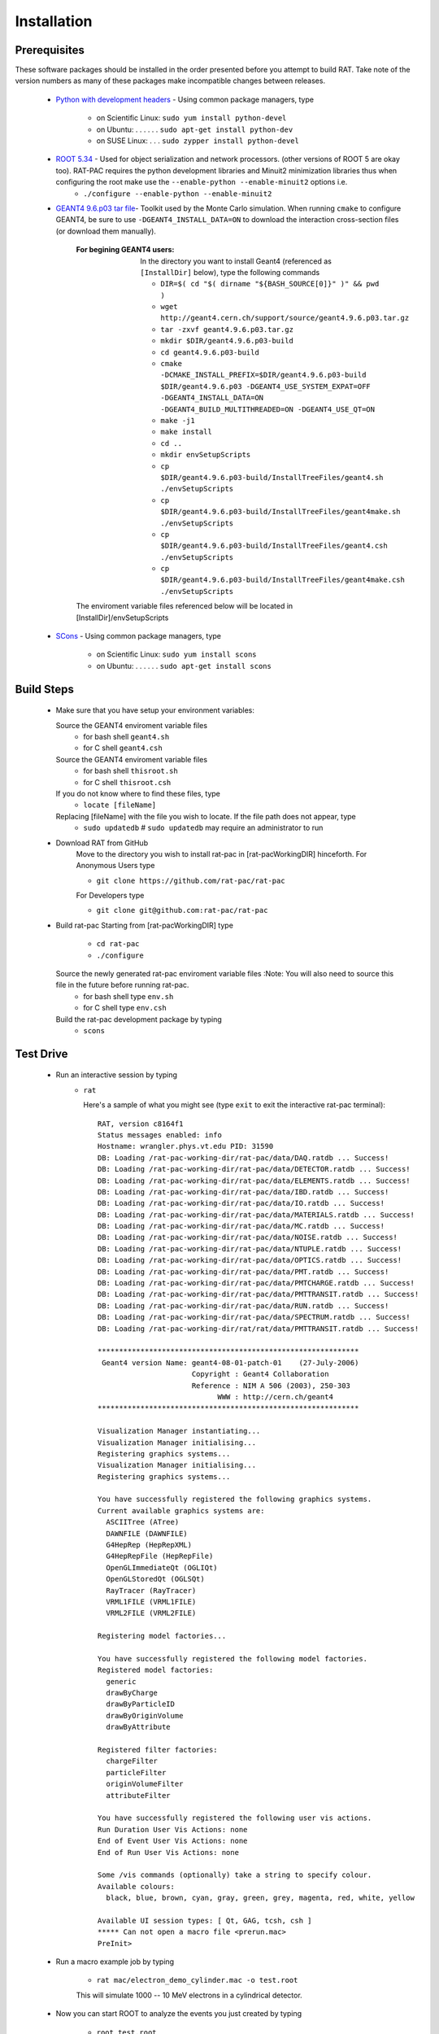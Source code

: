 Installation
------------
Prerequisites
`````````````
These software packages should be installed in the order presented before you attempt to build RAT.  Take note of the version numbers as many of these packages make incompatible changes between releases.

 * `Python with development headers <https://www.python.org/>`_ - Using common package managers, type

    - on Scientific Linux: ``sudo yum install python-devel``
    - on Ubuntu: . . . . . . ``sudo apt-get install python-dev``
    - on SUSE Linux: . . . ``sudo zypper install python-devel``


 * `ROOT 5.34 <http://root.cern.ch/drupal/content/downloading-root>`_ - Used for object serialization and network processors. (other versions of ROOT 5 are okay too).  RAT-PAC requires the python development libraries and Minuit2 minimization libraries thus when configuring the root make use the ``--enable-python --enable-minuit2`` options i.e.
    - ``./configure --enable-python --enable-minuit2``

 * `GEANT4 9.6.p03 <http://geant4.web.cern.ch/geant4/support/download.shtml>`_ `tar file <http://geant4.cern.ch/support/source/geant4.9.6.p03.tar.gz>`_- Toolkit used by the Monte Carlo simulation.  When running ``cmake`` to configure GEANT4, be sure to use ``-DGEANT4_INSTALL_DATA=ON`` to download the interaction cross-section files (or download them manually).

     :For begining GEANT4 users:  In the directory you want to install Geant4 (referenced as ``[InstallDir]`` below), type the following commands
  
      - ``DIR=$( cd "$( dirname "${BASH_SOURCE[0]}" )" && pwd )``
      - ``wget http://geant4.cern.ch/support/source/geant4.9.6.p03.tar.gz``
      - ``tar -zxvf geant4.9.6.p03.tar.gz``
      - ``mkdir $DIR/geant4.9.6.p03-build``
      - ``cd geant4.9.6.p03-build``
      - ``cmake -DCMAKE_INSTALL_PREFIX=$DIR/geant4.9.6.p03-build $DIR/geant4.9.6.p03 -DGEANT4_USE_SYSTEM_EXPAT=OFF -DGEANT4_INSTALL_DATA=ON -DGEANT4_BUILD_MULTITHREADED=ON -DGEANT4_USE_QT=ON``
      - ``make -j1``
      - ``make install``
      - ``cd ..``
      - ``mkdir envSetupScripts``
      - ``cp $DIR/geant4.9.6.p03-build/InstallTreeFiles/geant4.sh ./envSetupScripts``
      - ``cp $DIR/geant4.9.6.p03-build/InstallTreeFiles/geant4make.sh ./envSetupScripts``
      - ``cp $DIR/geant4.9.6.p03-build/InstallTreeFiles/geant4.csh ./envSetupScripts``
      - ``cp $DIR/geant4.9.6.p03-build/InstallTreeFiles/geant4make.csh ./envSetupScripts``

     The enviroment variable files referenced below will be located in [InstallDir]/envSetupScripts

 * `SCons <http://www.scons.org/doc/2.1.0/HTML/scons-user/x121.html>`_ - Using common package managers, type

    - on Scientific Linux: ``sudo yum install scons``
    - on Ubuntu: . . . . . . ``sudo apt-get install scons``

Build Steps
```````````

 * Make sure that you have setup your environment variables:

   Source the GEANT4 enviroment variable files
    - for bash shell ``geant4.sh``
    - for C shell ``geant4.csh``

   Source the GEANT4 enviroment variable files
    - for bash shell ``thisroot.sh``
    - for C shell ``thisroot.csh``

   If you do not know where to find these files, type
    - ``locate [fileName]``

   Replacing [fileName] with the file you wish to locate.  If the file path does not appear, type
    - ``sudo updatedb``  #  ``sudo updatedb`` may require an administrator to run

 * Download RAT from GitHub
    Move to the directory you wish to install rat-pac in [rat-pacWorkingDIR] hinceforth.
    For Anonymous Users type
    
    - ``git clone https://github.com/rat-pac/rat-pac``

    For Developers type
    
    - ``git clone git@github.com:rat-pac/rat-pac``


 * Build rat-pac
   Starting from [rat-pacWorkingDIR] type

    - ``cd rat-pac``
    - ``./configure``

   Source the newly generated rat-pac enviroment variable files :Note: You will also need to source this file in the future before running rat-pac.
    - for bash shell type ``env.sh``
    - for C shell type ``env.csh``

   

   Build the rat-pac development package by typing
    - ``scons``


Test Drive
``````````

 *  Run an interactive session by typing
     - ``rat``

       Here's a sample of what you might see (type ``exit`` to exit the interactive rat-pac terminal)::

          RAT, version c8164f1
          Status messages enabled: info 
          Hostname: wrangler.phys.vt.edu PID: 31590
          DB: Loading /rat-pac-working-dir/rat-pac/data/DAQ.ratdb ... Success!
          DB: Loading /rat-pac-working-dir/rat-pac/data/DETECTOR.ratdb ... Success!
          DB: Loading /rat-pac-working-dir/rat-pac/data/ELEMENTS.ratdb ... Success!
          DB: Loading /rat-pac-working-dir/rat-pac/data/IBD.ratdb ... Success!
          DB: Loading /rat-pac-working-dir/rat-pac/data/IO.ratdb ... Success!
          DB: Loading /rat-pac-working-dir/rat-pac/data/MATERIALS.ratdb ... Success!
          DB: Loading /rat-pac-working-dir/rat-pac/data/MC.ratdb ... Success!
          DB: Loading /rat-pac-working-dir/rat-pac/data/NOISE.ratdb ... Success!
          DB: Loading /rat-pac-working-dir/rat-pac/data/NTUPLE.ratdb ... Success!
          DB: Loading /rat-pac-working-dir/rat-pac/data/OPTICS.ratdb ... Success!
          DB: Loading /rat-pac-working-dir/rat-pac/data/PMT.ratdb ... Success!
          DB: Loading /rat-pac-working-dir/rat-pac/data/PMTCHARGE.ratdb ... Success!
          DB: Loading /rat-pac-working-dir/rat-pac/data/PMTTRANSIT.ratdb ... Success!
          DB: Loading /rat-pac-working-dir/rat-pac/data/RUN.ratdb ... Success!
          DB: Loading /rat-pac-working-dir/rat-pac/data/SPECTRUM.ratdb ... Success!
          DB: Loading /rat-pac-working-dir/rat/rat/data/PMTTRANSIT.ratdb ... Success!
          
          *************************************************************
           Geant4 version Name: geant4-08-01-patch-01    (27-July-2006)
                                Copyright : Geant4 Collaboration
                                Reference : NIM A 506 (2003), 250-303
                                      WWW : http://cern.ch/geant4
          *************************************************************
          
          Visualization Manager instantiating...
          Visualization Manager initialising...
          Registering graphics systems...
          Visualization Manager initialising...
          Registering graphics systems...
          
          You have successfully registered the following graphics systems.
          Current available graphics systems are:
            ASCIITree (ATree)
            DAWNFILE (DAWNFILE)
            G4HepRep (HepRepXML)
            G4HepRepFile (HepRepFile)
            OpenGLImmediateQt (OGLIQt)
            OpenGLStoredQt (OGLSQt)
            RayTracer (RayTracer)
            VRML1FILE (VRML1FILE)
            VRML2FILE (VRML2FILE)
        
          Registering model factories...
          
          You have successfully registered the following model factories.
          Registered model factories:
            generic
            drawByCharge
            drawByParticleID
            drawByOriginVolume
            drawByAttribute
          
          Registered filter factories:
            chargeFilter
            particleFilter
            originVolumeFilter
            attributeFilter
          
          You have successfully registered the following user vis actions.
          Run Duration User Vis Actions: none
          End of Event User Vis Actions: none
          End of Run User Vis Actions: none
          
          Some /vis commands (optionally) take a string to specify colour.
          Available colours:
            black, blue, brown, cyan, gray, green, grey, magenta, red, white, yellow
          
          Available UI session types: [ Qt, GAG, tcsh, csh ]
          ***** Can not open a macro file <prerun.mac>
          PreInit> 

 * Run a macro example job by typing 

    - ``rat mac/electron_demo_cylinder.mac -o test.root``

    This will simulate 1000 -- 10 MeV electrons in a cylindrical detector. 

 * Now you can start ROOT to analyze the events you just created by typing

    - ``root test.root``
    - ``T->Draw("mc.particle.pos.fX")``

You should get a plot of particle x coordinates similar to the plot below.

|RootOutputTutorial000|

.. |RootOutputTutorial000| image:: Tutorial000.png

:Note: that with the RAT environment sourced, you are getting a special copy of ROOT that automatically loads the RAT ROOT event library.
report errors to Derek Rountree -- rountree@vt.edu
page update Feb. 24 2015
